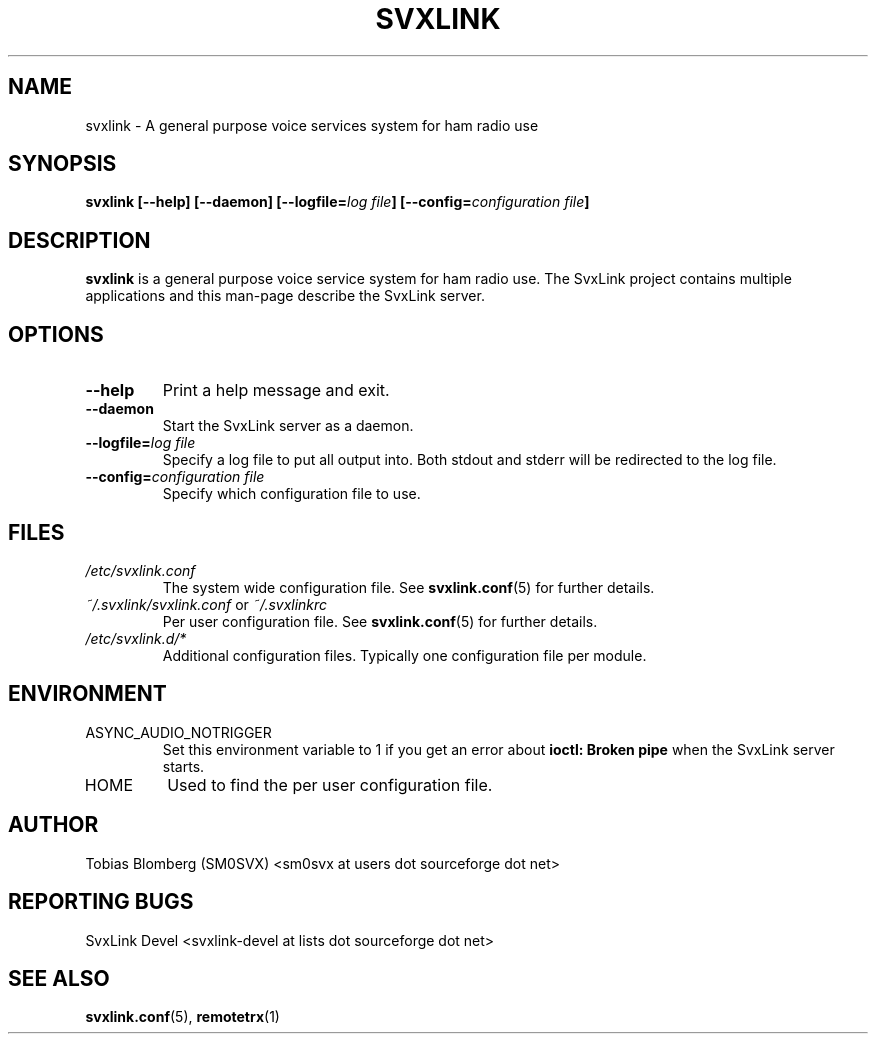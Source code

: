 .TH SVXLINK 1 "APRIL 2006" Linux "User Manuals"
.
.SH NAME
.
svxlink \- A general purpose voice services system for ham radio use
.
.SH SYNOPSIS
.
.BI "svxlink [--help] [--daemon] [--logfile=" "log file" "] [--config=" "configuration file" ]
.
.SH DESCRIPTION
.
.B svxlink
is a general purpose voice service system for ham radio use. The 
SvxLink project contains multiple applications and this man-page
describe the SvxLink server.
.
.SH OPTIONS
.
.TP
.B --help
Print a help message and exit.
.TP
.B --daemon
Start the SvxLink server as a daemon.
.TP
.BI "--logfile=" "log file"
Specify a log file to put all output into. Both stdout and stderr will be redirected to
the log file.
.TP
.BI "--config=" "configuration file"
Specify which configuration file to use.
.
.SH FILES
.
.TP
.I /etc/svxlink.conf
The system wide configuration file. See
.BR svxlink.conf (5)
for further details.
.TP
.IR ~/.svxlink/svxlink.conf " or " ~/.svxlinkrc
Per user configuration file. See
.BR svxlink.conf (5)
for further details.
.TP
.I /etc/svxlink.d/*
Additional configuration files. Typically one configuration file per module.
.
.SH ENVIRONMENT
.
.TP
ASYNC_AUDIO_NOTRIGGER
Set this environment variable to 1 if you get an error about
.B ioctl: Broken pipe
when the SvxLink server starts.
.TP
HOME
Used to find the per user configuration file.
.
.SH AUTHOR
.
Tobias Blomberg (SM0SVX) <sm0svx at users dot sourceforge dot net>
.
.SH REPORTING BUGS
.
SvxLink Devel <svxlink-devel at lists dot sourceforge dot net>
.
.SH "SEE ALSO"
.
.BR svxlink.conf (5),
.BR remotetrx (1)

